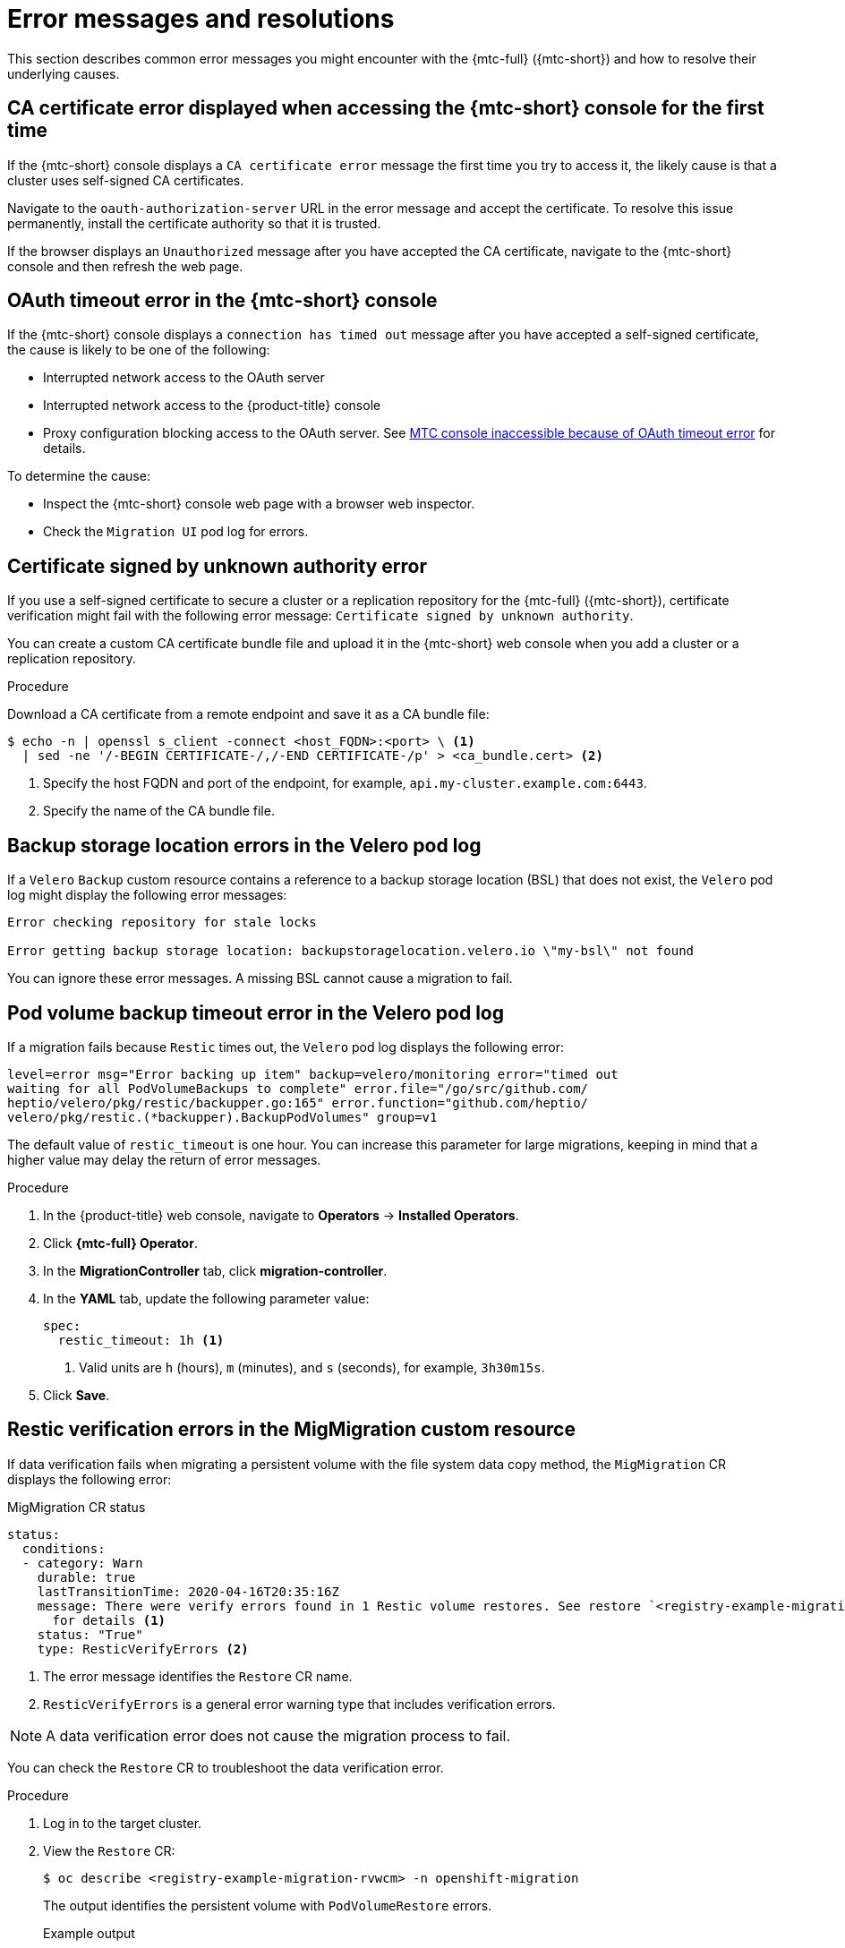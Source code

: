 // Module included in the following assemblies:
//
// * migrating_from_ocp_3_to_4/troubleshooting-3-4.adoc
// * migration-toolkit-for-containers/troubleshooting-mtc

[id="migration-error-messages_{context}"]
= Error messages and resolutions

This section describes common error messages you might encounter with the {mtc-full} ({mtc-short}) and how to resolve their underlying causes.

[id="ca-certificate-error-displayed-when-accessing-console-for-first-time_{context}"]
== CA certificate error displayed when accessing the {mtc-short} console for the first time

If the {mtc-short} console displays a `CA certificate error` message the first time you try to access it, the likely cause is that a cluster uses self-signed CA certificates.

Navigate to the `oauth-authorization-server` URL in the error message and accept the certificate. To resolve this issue permanently, install the certificate authority so that it is trusted.

If the browser displays an `Unauthorized` message after you have accepted the CA certificate, navigate to the {mtc-short} console and then refresh the web page.

[id="oauth-timeout-error-in-console_{context}"]
== OAuth timeout error in the {mtc-short} console

If the {mtc-short} console displays a `connection has timed out` message after you have accepted a self-signed certificate, the cause is likely to be one of the following:

* Interrupted network access to the OAuth server
* Interrupted network access to the {product-title} console
* Proxy configuration blocking access to the OAuth server. See link:https://access.redhat.com/solutions/5514491[MTC console inaccessible because of OAuth timeout error] for details.

To determine the cause:

* Inspect the {mtc-short} console web page with a browser web inspector.
* Check the `Migration UI` pod log for errors.

[id="certificate-signed-by-unknown-authority-error_{context}"]
== Certificate signed by unknown authority error

If you use a self-signed certificate to secure a cluster or a replication repository for the {mtc-full} ({mtc-short}), certificate verification might fail with the following error message: `Certificate signed by unknown authority`.

You can create a custom CA certificate bundle file and upload it in the {mtc-short} web console when you add a cluster or a replication repository.

.Procedure

Download a CA certificate from a remote endpoint and save it as a CA bundle file:

[source,terminal]
----
$ echo -n | openssl s_client -connect <host_FQDN>:<port> \ <1>
  | sed -ne '/-BEGIN CERTIFICATE-/,/-END CERTIFICATE-/p' > <ca_bundle.cert> <2>
----
<1> Specify the host FQDN and port of the endpoint, for example, `api.my-cluster.example.com:6443`.
<2> Specify the name of the CA bundle file.

[id="backup-storage-location-errors-in-velero-pod-log_{context}"]
== Backup storage location errors in the Velero pod log

If a `Velero` `Backup` custom resource contains a reference to a backup storage location (BSL) that does not exist, the `Velero` pod log might display the following error messages:

[source,terminal]
----
Error checking repository for stale locks

Error getting backup storage location: backupstoragelocation.velero.io \"my-bsl\" not found
----

You can ignore these error messages. A missing BSL cannot cause a migration to fail.

[id="pod-volume-backup-timeout-error-in-velero-pod-log_{context}"]
== Pod volume backup timeout error in the Velero pod log

If a migration fails because `Restic` times out, the `Velero` pod log displays the following error:

[source,terminal]
----
level=error msg="Error backing up item" backup=velero/monitoring error="timed out
waiting for all PodVolumeBackups to complete" error.file="/go/src/github.com/
heptio/velero/pkg/restic/backupper.go:165" error.function="github.com/heptio/
velero/pkg/restic.(*backupper).BackupPodVolumes" group=v1
----

The default value of `restic_timeout` is one hour. You can increase this parameter for large migrations, keeping in mind that a higher value may delay the return of error messages.

.Procedure

. In the {product-title} web console, navigate to *Operators* -> *Installed Operators*.
. Click *{mtc-full} Operator*.
. In the *MigrationController* tab, click *migration-controller*.
. In the *YAML* tab, update the following parameter value:
+
[source,yaml]
----
spec:
  restic_timeout: 1h <1>
----
<1> Valid units are `h` (hours), `m` (minutes), and `s` (seconds), for example, `3h30m15s`.

. Click *Save*.

[id="restic-verification-errors-in-migmigration-custom-resource_{context}"]
== Restic verification errors in the MigMigration custom resource

If data verification fails when migrating a persistent volume with the file system data copy method, the `MigMigration` CR displays the following error:

.MigMigration CR status
[source,yaml]
----
status:
  conditions:
  - category: Warn
    durable: true
    lastTransitionTime: 2020-04-16T20:35:16Z
    message: There were verify errors found in 1 Restic volume restores. See restore `<registry-example-migration-rvwcm>`
      for details <1>
    status: "True"
    type: ResticVerifyErrors <2>
----
<1> The error message identifies the `Restore` CR name.
<2> `ResticVerifyErrors` is a general error warning type that includes verification errors.

[NOTE]
====
A data verification error does not cause the migration process to fail.
====

You can check the `Restore` CR to troubleshoot the data verification error.

.Procedure

. Log in to the target cluster.
. View the `Restore` CR:
+
[source,terminal]
----
$ oc describe <registry-example-migration-rvwcm> -n openshift-migration
----
+
The output identifies the persistent volume with `PodVolumeRestore` errors.
+
.Example output
[source,yaml]
----
status:
  phase: Completed
  podVolumeRestoreErrors:
  - kind: PodVolumeRestore
    name: <registry-example-migration-rvwcm-98t49>
    namespace: openshift-migration
  podVolumeRestoreResticErrors:
  - kind: PodVolumeRestore
    name: <registry-example-migration-rvwcm-98t49>
    namespace: openshift-migration
----

. View the `PodVolumeRestore` CR:
+
[source,terminal]
----
$ oc describe <migration-example-rvwcm-98t49>
----
+
The output identifies the `Restic` pod that logged the errors.
+
.PodVolumeRestore CR with Restic pod error
[source,yaml]
----
  completionTimestamp: 2020-05-01T20:49:12Z
  errors: 1
  resticErrors: 1
  ...
  resticPod: <restic-nr2v5>
----

. View the `Restic` pod log to locate the errors:
+
[source,terminal]
----
$ oc logs -f <restic-nr2v5>
----

[id="restic-permission-error-when-migrating-from-nfs-storage-with-root-squash-enabled_{context}"]
== Restic permission error when migrating from NFS storage with root_squash enabled

If you are migrating data from NFS storage and `root_squash` is enabled, `Restic` maps to `nfsnobody` and does not have permission to perform the migration. The `Restic` pod log displays the following error:

.Restic permission error
[source,terminal]
----
backup=openshift-migration/<backup_id> controller=pod-volume-backup error="fork/exec
/usr/bin/restic: permission denied" error.file="/go/src/github.com/vmware-tanzu/
velero/pkg/controller/pod_volume_backup_controller.go:280" error.function=
"github.com/vmware-tanzu/velero/pkg/controller.(*podVolumeBackupController).processBackup"
logSource="pkg/controller/pod_volume_backup_controller.go:280" name=<backup_id>
namespace=openshift-migration
----

You can resolve this issue by creating a supplemental group for `Restic` and adding the group ID to the `MigrationController` CR manifest.

.Procedure

. Create a supplemental group for `Restic` on the NFS storage.
. Set the `setgid` bit on the NFS directories so that group ownership is inherited.
. Add the `restic_supplemental_groups` parameter to the `MigrationController` CR manifest on the source and target clusters:
+
[source,yaml]
----
spec:
  restic_supplemental_groups: <group_id> <1>
----
<1> Specify the supplemental group ID.

. Wait for the `Restic` pods to restart so that the changes are applied.

